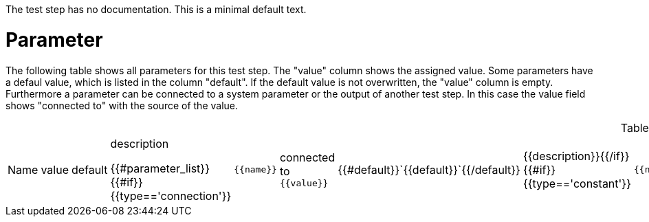 The test step has no documentation. This is a minimal default text.

# Parameter

The following table shows all parameters for this test step.
The "value" column shows the assigned value.
Some parameters have a defaul value, which is listed in the column "default". If the default value is not overwritten, the "value" column is empty. Furthermore a parameter can be connected to a system parameter or the output of another test step. In this case the value field shows "connected to" with the source of the value.

.List of all parameters
|===
| Name        | value | default | description

{{#parameter_list}}
{{#if}}{{type=='connection'}}| `{{name}}` | connected to `{{value}}` | {{#default}}`{{default}}`{{/default}} | {{description}}{{/if}}
{{#if}}{{type=='constant'}}| `{{name}}` | `{{value}}` | {{#default}}`{{default}}`{{/default}} | {{description}}{{/if}}
{{#if}}{{type=='default'}}| `{{name}}` | _see default_ | {{#default}}`{{default}}`{{/default}} | {{description}}{{/if}}
{{/parameter_list}}
|===
